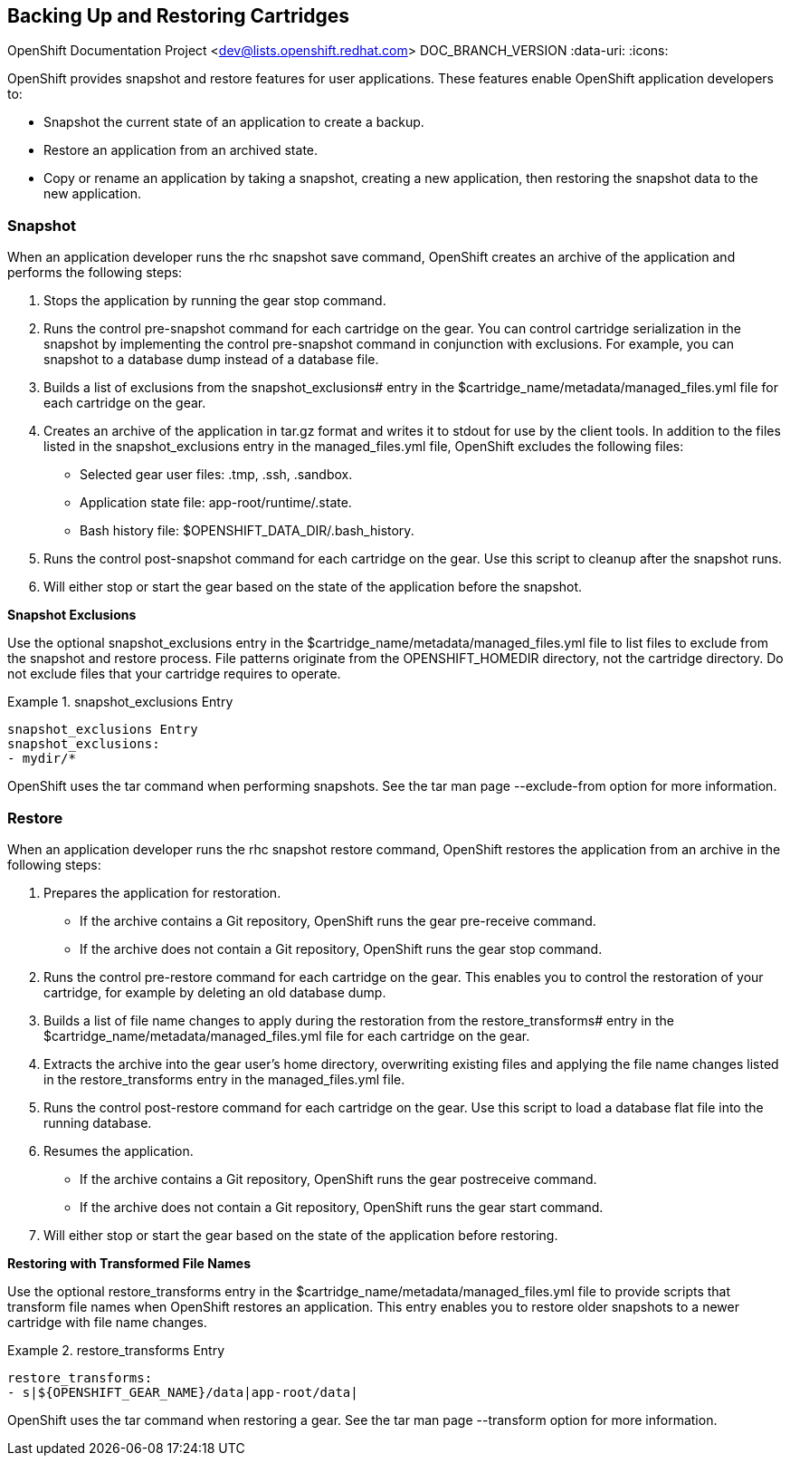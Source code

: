 [[Backing_Up_and_Restoring_Cartridges]]

== Backing Up and Restoring Cartridges

OpenShift Documentation Project <dev@lists.openshift.redhat.com>
DOC_BRANCH_VERSION
:data-uri:
:icons:

OpenShift provides +snapshot+ and +restore+ features for user applications. These features enable OpenShift application developers to: 


*  Snapshot the current state of an application to create a backup. 
*  Restore an application from an archived state. 
*  Copy or rename an application by taking a snapshot, creating a new application, then restoring the snapshot data to the new application. 

[[Understanding_OpenShift_Enterprise_Behavior_Snapshot]]


=== Snapshot

When an application developer runs the +rhc snapshot save+ command, OpenShift creates an archive of the application and performs the following steps: 


.  Stops the application by running the +gear stop+ command. 


.  Runs the +control pre-snapshot+ command for each cartridge on the gear. You can control cartridge serialization in the snapshot by implementing the +control pre-snapshot+ command in conjunction with exclusions. For example, you can snapshot to a database dump instead of a database file. 


.  Builds a list of exclusions from the [variable]#snapshot_exclusions## entry in the [filename]#$cartridge_name/metadata/managed_files.yml# file for each cartridge on the gear. 


.  Creates an archive of the application in [filename]#tar.gz# format and writes it to [literal]#stdout# for use by the client tools. In addition to the files listed in the [variable]#snapshot_exclusions# entry in the [filename]#managed_files.yml# file, OpenShift excludes the following files: 

*  Selected gear user files: [filename]#.tmp#, [filename]#.ssh#, [filename]#.sandbox#. 


*  Application state file: [filename]#app-root/runtime/.state#. 


*  Bash history file: [filename]#$OPENSHIFT_DATA_DIR/.bash_history#. 


.  Runs the +control post-snapshot+ command for each cartridge on the gear. Use this script to cleanup after the snapshot runs. 


.  Will either stop or start the gear based on the state of the application before the snapshot. 

*Snapshot Exclusions*

Use the optional [variable]#snapshot_exclusions# entry in the [filename]#$cartridge_name/metadata/managed_files.yml# file to list files to exclude from the snapshot and restore process. File patterns originate from the [variable]#OPENSHIFT_HOMEDIR# directory, not the cartridge directory. Do not exclude files that your cartridge requires to operate. 



.snapshot_exclusions Entry
====

----
snapshot_exclusions Entry
snapshot_exclusions:
- mydir/*
----

====

OpenShift uses the +tar+ command when performing snapshots. See the +tar+ man page +--exclude-from+ option for more information. 

[[Understanding_OpenShift_Enterprise_Behavior_Restore]]


=== Restore

When an application developer runs the +rhc snapshot restore+ command, OpenShift restores the application from an archive in the following steps: 


.  Prepares the application for restoration. 

*  If the archive contains a Git repository, OpenShift runs the +gear pre-receive+ command. 


*  If the archive does not contain a Git repository, OpenShift runs the +gear stop+ command. 


.  Runs the +control pre-restore+ command for each cartridge on the gear. This enables you to control the restoration of your cartridge, for example by deleting an old database dump. 


.  Builds a list of file name changes to apply during the restoration from the [variable]#restore_transforms## entry in the [filename]#$cartridge_name/metadata/managed_files.yml# file for each cartridge on the gear. 


.  Extracts the archive into the gear user's home directory, overwriting existing files and applying the file name changes listed in the [variable]#restore_transforms# entry in the [filename]#managed_files.yml# file. 


.  Runs the +control post-restore+ command for each cartridge on the gear. Use this script to load a database flat file into the running database. 


.  Resumes the application. 

*  If the archive contains a Git repository, OpenShift runs the +gear postreceive+ command. 
*  If the archive does not contain a Git repository, OpenShift runs the +gear start+ command. 

.  Will either stop or start the gear based on the state of the application before restoring. 

*Restoring with Transformed File Names*

Use the optional [variable]#restore_transforms# entry in the [filename]#$cartridge_name/metadata/managed_files.yml# file to provide scripts that transform file names when OpenShift restores an application. This entry enables you to restore older snapshots to a newer cartridge with file name changes. 


.restore_transforms Entry
====

----
restore_transforms:
- s|${OPENSHIFT_GEAR_NAME}/data|app-root/data|
----

====

OpenShift uses the +tar+ command when restoring a gear. See the +tar+ man page +--transform+ option for more information. 

